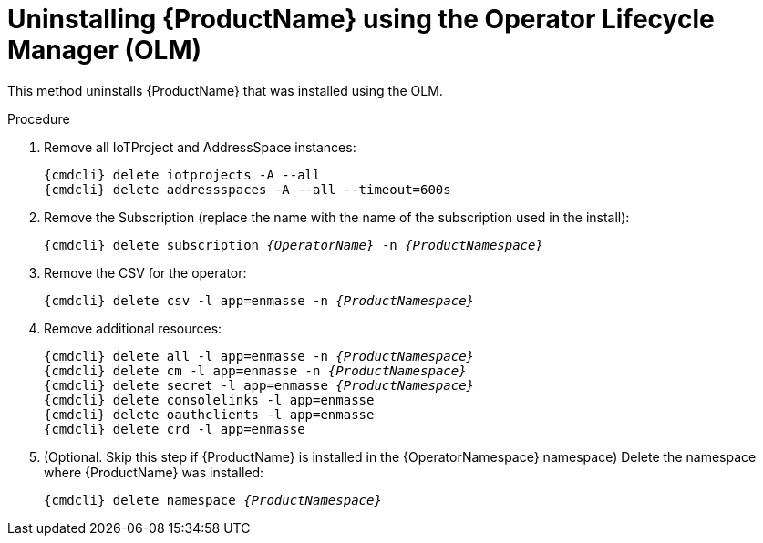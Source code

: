 // Module included in the following assemblies:
//
// assembly-uninstalling.adoc

ifeval::["{cmdcli}" == "oc"]
:OperatorNamespace: openshift-operators
endif::[]

ifeval::["{cmdcli}" == "kube"]
:OperatorNamespace: operators
endif::[]

[id='uninstalling-olm-{context}']
= Uninstalling {ProductName} using the Operator Lifecycle Manager (OLM)

This method uninstalls {ProductName} that was installed using the OLM.

.Procedure

ifeval::["{cmdcli}" == "oc"]
. Log in as a user with `cluster-admin` privileges:
+
[options="nowrap",subs="attributes"]
----
{cmdcli} login -u system:admin
----
endif::[]

. Remove all IoTProject and AddressSpace instances:
+
[options="nowrap",subs="+quotes,attributes"]
----
{cmdcli} delete iotprojects -A --all
{cmdcli} delete addressspaces -A --all --timeout=600s
----

. Remove the Subscription (replace the name with the name of the subscription used in the install):
+
[options="nowrap",subs="+quotes,attributes"]
----
{cmdcli} delete subscription _{OperatorName}_ -n _{ProductNamespace}_
----

. Remove the CSV for the operator:
+
[options="nowrap",subs="+quotes,attributes"]
----
{cmdcli} delete csv -l app=enmasse -n _{ProductNamespace}_
----

. Remove additional resources:
+
[options="nowrap",subs="+quotes,attributes"]
----
{cmdcli} delete all -l app=enmasse -n _{ProductNamespace}_
{cmdcli} delete cm -l app=enmasse -n _{ProductNamespace}_
{cmdcli} delete secret -l app=enmasse _{ProductNamespace}_
{cmdcli} delete consolelinks -l app=enmasse
{cmdcli} delete oauthclients -l app=enmasse
{cmdcli} delete crd -l app=enmasse
----

. (Optional. Skip this step if {ProductName} is installed in the {OperatorNamespace} namespace) Delete the namespace where {ProductName} was installed:
+
[options="nowrap",subs="+quotes,attributes"]
----
{cmdcli} delete namespace _{ProductNamespace}_
----

